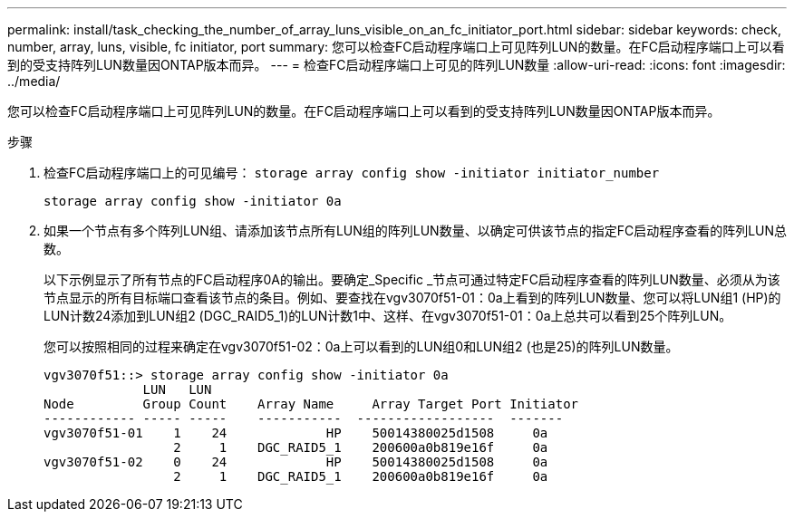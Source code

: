 ---
permalink: install/task_checking_the_number_of_array_luns_visible_on_an_fc_initiator_port.html 
sidebar: sidebar 
keywords: check, number, array, luns, visible, fc initiator, port 
summary: 您可以检查FC启动程序端口上可见阵列LUN的数量。在FC启动程序端口上可以看到的受支持阵列LUN数量因ONTAP版本而异。 
---
= 检查FC启动程序端口上可见的阵列LUN数量
:allow-uri-read: 
:icons: font
:imagesdir: ../media/


[role="lead"]
您可以检查FC启动程序端口上可见阵列LUN的数量。在FC启动程序端口上可以看到的受支持阵列LUN数量因ONTAP版本而异。

.步骤
. 检查FC启动程序端口上的可见编号： `storage array config show -initiator initiator_number`
+
`storage array config show -initiator 0a`

. 如果一个节点有多个阵列LUN组、请添加该节点所有LUN组的阵列LUN数量、以确定可供该节点的指定FC启动程序查看的阵列LUN总数。
+
以下示例显示了所有节点的FC启动程序0A的输出。要确定_Specific _节点可通过特定FC启动程序查看的阵列LUN数量、必须从为该节点显示的所有目标端口查看该节点的条目。例如、要查找在vgv3070f51-01：0a上看到的阵列LUN数量、您可以将LUN组1 (HP)的LUN计数24添加到LUN组2 (DGC_RAID5_1)的LUN计数1中、这样、在vgv3070f51-01：0a上总共可以看到25个阵列LUN。

+
您可以按照相同的过程来确定在vgv3070f51-02：0a上可以看到的LUN组0和LUN组2 (也是25)的阵列LUN数量。

+
[listing]
----

vgv3070f51::> storage array config show -initiator 0a
             LUN   LUN
Node         Group Count    Array Name     Array Target Port Initiator
------------ ----- -----    -----------  ------------------  -------
vgv3070f51-01    1    24             HP    50014380025d1508     0a
                 2     1    DGC_RAID5_1    200600a0b819e16f     0a
vgv3070f51-02    0    24             HP    50014380025d1508     0a
                 2     1    DGC_RAID5_1    200600a0b819e16f     0a
----

